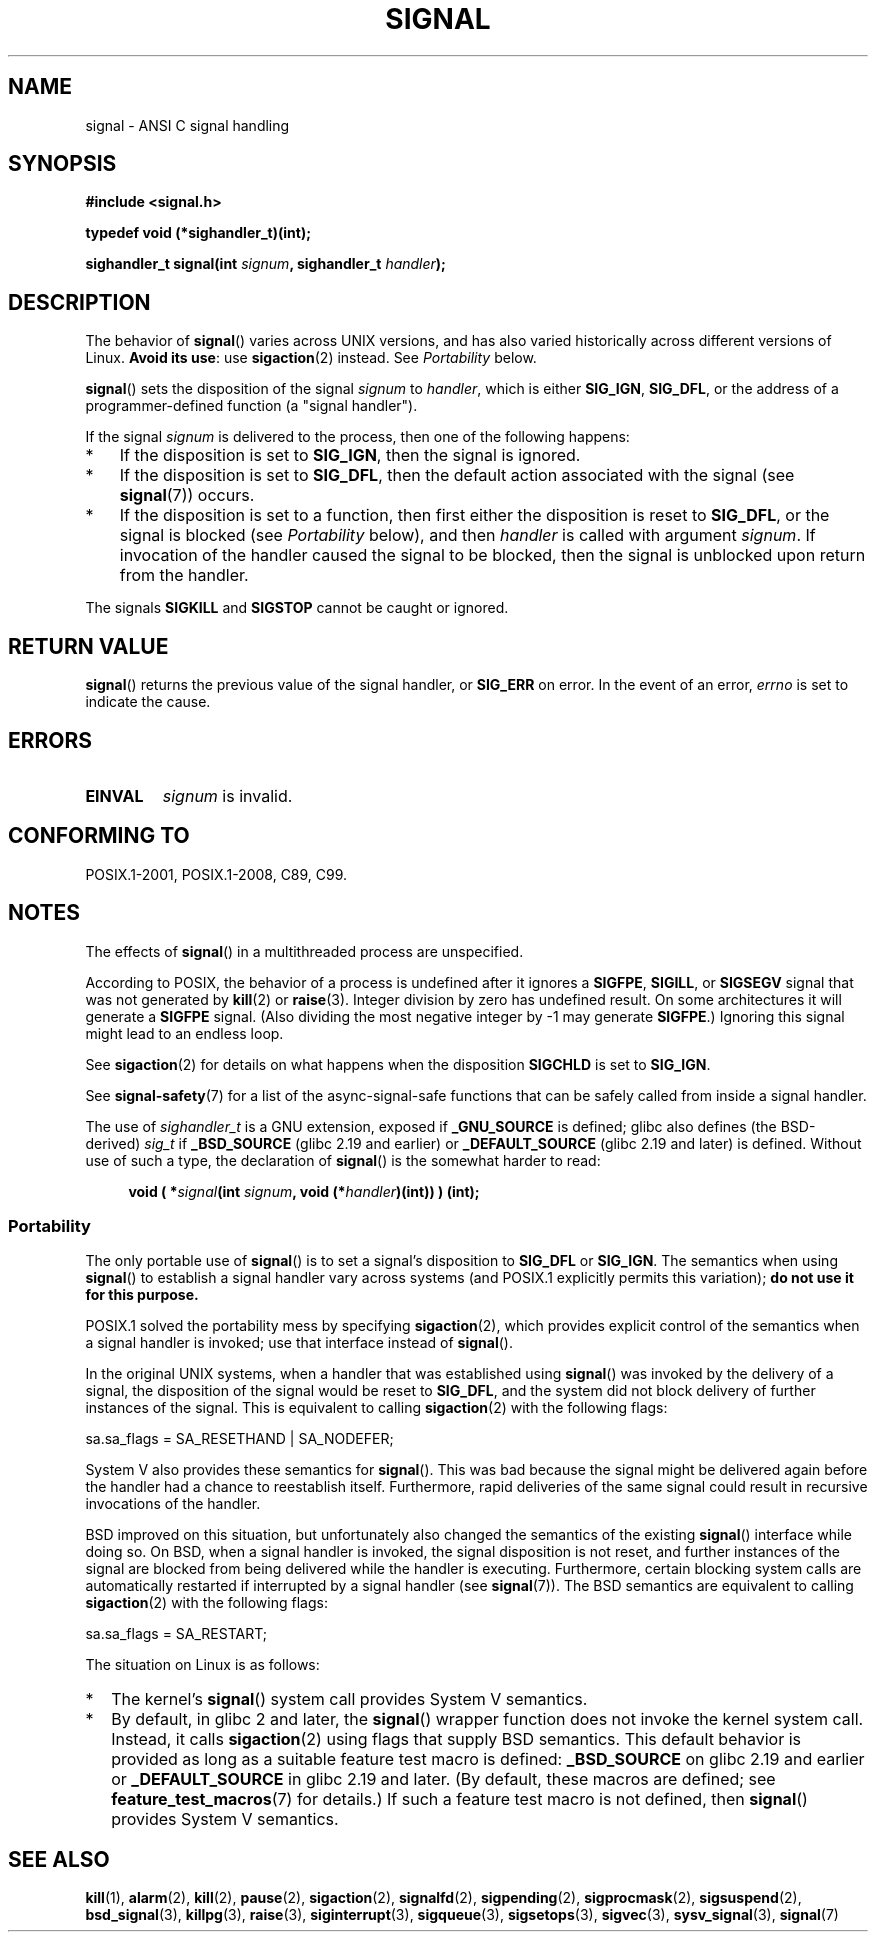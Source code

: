 .\" Copyright (c) 2000 Andries Brouwer <aeb@cwi.nl>
.\" and Copyright (c) 2007 Michael Kerrisk <mtk.manpages@gmail.com>
.\" and Copyright (c) 2008, Linux Foundation, written by Michael Kerrisk
.\"      <mtk.manpages@gmail.com>
.\" based on work by Rik Faith <faith@cs.unc.edu>
.\" and Mike Battersby <mike@starbug.apana.org.au>.
.\"
.\" %%%LICENSE_START(VERBATIM)
.\" Permission is granted to make and distribute verbatim copies of this
.\" manual provided the copyright notice and this permission notice are
.\" preserved on all copies.
.\"
.\" Permission is granted to copy and distribute modified versions of this
.\" manual under the conditions for verbatim copying, provided that the
.\" entire resulting derived work is distributed under the terms of a
.\" permission notice identical to this one.
.\"
.\" Since the Linux kernel and libraries are constantly changing, this
.\" manual page may be incorrect or out-of-date.  The author(s) assume no
.\" responsibility for errors or omissions, or for damages resulting from
.\" the use of the information contained herein.  The author(s) may not
.\" have taken the same level of care in the production of this manual,
.\" which is licensed free of charge, as they might when working
.\" professionally.
.\"
.\" Formatted or processed versions of this manual, if unaccompanied by
.\" the source, must acknowledge the copyright and authors of this work.
.\" %%%LICENSE_END
.\"
.\" Modified 2004-11-19, mtk:
.\" added pointer to sigaction.2 for details of ignoring SIGCHLD
.\" 2007-06-03, mtk: strengthened portability warning, and rewrote
.\"     various sections.
.\" 2008-07-11, mtk: rewrote and expanded portability discussion.
.\"
.TH SIGNAL 2 2016-12-12 "Linux" "Linux Programmer's Manual"
.SH NAME
signal \- ANSI C signal handling
.SH SYNOPSIS
.B #include <signal.h>
.PP
.B typedef void (*sighandler_t)(int);
.PP
.BI "sighandler_t signal(int " signum ", sighandler_t " handler );
.SH DESCRIPTION
The behavior of
.BR signal ()
varies across UNIX versions,
and has also varied historically across different versions of Linux.
\fBAvoid its use\fP: use
.BR sigaction (2)
instead.
See \fIPortability\fP below.
.PP
.BR signal ()
sets the disposition of the signal
.I signum
to
.IR handler ,
which is either
.BR SIG_IGN ,
.BR SIG_DFL ,
or the address of a programmer-defined function (a "signal handler").
.PP
If the signal
.I signum
is delivered to the process, then one of the following happens:
.TP 3
*
If the disposition is set to
.BR SIG_IGN ,
then the signal is ignored.
.TP
*
If the disposition is set to
.BR SIG_DFL ,
then the default action associated with the signal (see
.BR signal (7))
occurs.
.TP
*
If the disposition is set to a function,
then first either the disposition is reset to
.BR SIG_DFL ,
or the signal is blocked (see \fIPortability\fP below), and then
.I handler
is called with argument
.IR signum .
If invocation of the handler caused the signal to be blocked,
then the signal is unblocked upon return from the handler.
.PP
The signals
.B SIGKILL
and
.B SIGSTOP
cannot be caught or ignored.
.SH RETURN VALUE
.BR signal ()
returns the previous value of the signal handler, or
.B SIG_ERR
on error.
In the event of an error,
.I errno
is set to indicate the cause.
.SH ERRORS
.TP
.B EINVAL
.I signum
is invalid.
.SH CONFORMING TO
POSIX.1-2001, POSIX.1-2008, C89, C99.
.SH NOTES
The effects of
.BR signal ()
in a multithreaded process are unspecified.
.PP
According to POSIX, the behavior of a process is undefined after it
ignores a
.BR SIGFPE ,
.BR SIGILL ,
or
.B SIGSEGV
signal that was not generated by
.BR kill (2)
or
.BR raise (3).
Integer division by zero has undefined result.
On some architectures it will generate a
.B SIGFPE
signal.
(Also dividing the most negative integer by \-1 may generate
.BR SIGFPE .)
Ignoring this signal might lead to an endless loop.
.PP
See
.BR sigaction (2)
for details on what happens when the disposition
.B SIGCHLD
is set to
.BR SIG_IGN .
.PP
See
.BR signal-safety (7)
for a list of the async-signal-safe functions that can be
safely called from inside a signal handler.
.PP
The use of
.I sighandler_t
is a GNU extension, exposed if
.B _GNU_SOURCE
is defined;
.\" libc4 and libc5 define
.\" .IR SignalHandler ;
glibc also defines (the BSD-derived)
.I sig_t
if
.B _BSD_SOURCE
(glibc 2.19 and earlier)
or
.BR _DEFAULT_SOURCE
(glibc 2.19 and later)
is defined.
Without use of such a type, the declaration of
.BR signal ()
is the somewhat harder to read:
.PP
.in +4n
.nf
.BI "void ( *" signal "(int " signum ", void (*" handler ")(int)) ) (int);"
.fi
.in
.SS Portability
The only portable use of
.BR signal ()
is to set a signal's disposition to
.BR SIG_DFL
or
.BR SIG_IGN .
The semantics when using
.BR signal ()
to establish a signal handler vary across systems
(and POSIX.1 explicitly permits this variation);
.B do not use it for this purpose.
.PP
POSIX.1 solved the portability mess by specifying
.BR sigaction (2),
which provides explicit control of the semantics when a
signal handler is invoked; use that interface instead of
.BR signal ().
.PP
In the original UNIX systems, when a handler that was established using
.BR signal ()
was invoked by the delivery of a signal,
the disposition of the signal would be reset to
.BR SIG_DFL ,
and the system did not block delivery of further instances of the signal.
This is equivalent to calling
.BR sigaction (2)
with the following flags:
.PP
.EX
    sa.sa_flags = SA_RESETHAND | SA_NODEFER;
.EE
.PP
System\ V also provides these semantics for
.BR signal ().
This was bad because the signal might be delivered again
before the handler had a chance to reestablish itself.
Furthermore, rapid deliveries of the same signal could
result in recursive invocations of the handler.
.PP
BSD improved on this situation, but unfortunately also
changed the semantics of the existing
.BR signal ()
interface while doing so.
On BSD, when a signal handler is invoked,
the signal disposition is not reset,
and further instances of the signal are blocked from
being delivered while the handler is executing.
Furthermore, certain blocking system calls are automatically
restarted if interrupted by a signal handler (see
.BR signal (7)).
The BSD semantics are equivalent to calling
.BR sigaction (2)
with the following flags:
.PP
.EX
    sa.sa_flags = SA_RESTART;
.EE
.PP
The situation on Linux is as follows:
.IP * 2
The kernel's
.BR signal ()
system call provides System\ V semantics.
.IP *
By default, in glibc 2 and later, the
.BR signal ()
wrapper function does not invoke the kernel system call.
Instead, it calls
.BR sigaction (2)
using flags that supply BSD semantics.
This default behavior is provided as long as a suitable
feature test macro is defined:
.B _BSD_SOURCE
on glibc 2.19 and earlier or
.BR _DEFAULT_SOURCE
in glibc 2.19 and later.
(By default, these macros are defined; see
.BR feature_test_macros (7)
for details.)
If such a feature test macro is not defined, then
.BR signal ()
provides System\ V semantics.
.\"
.\" System V semantics are also provided if one uses the separate
.\" .BR sysv_signal (3)
.\" function.
.\" .IP *
.\" The
.\" .BR signal ()
.\" function in Linux libc4 and libc5 provide System\ V semantics.
.\" If one on a libc5 system includes
.\" .I <bsd/signal.h>
.\" instead of
.\" .IR <signal.h> ,
.\" then
.\" .BR signal ()
.\" provides BSD semantics.
.SH SEE ALSO
.BR kill (1),
.BR alarm (2),
.BR kill (2),
.BR pause (2),
.BR sigaction (2),
.BR signalfd (2),
.BR sigpending (2),
.BR sigprocmask (2),
.BR sigsuspend (2),
.BR bsd_signal (3),
.BR killpg (3),
.BR raise (3),
.BR siginterrupt (3),
.BR sigqueue (3),
.BR sigsetops (3),
.BR sigvec (3),
.BR sysv_signal (3),
.BR signal (7)
